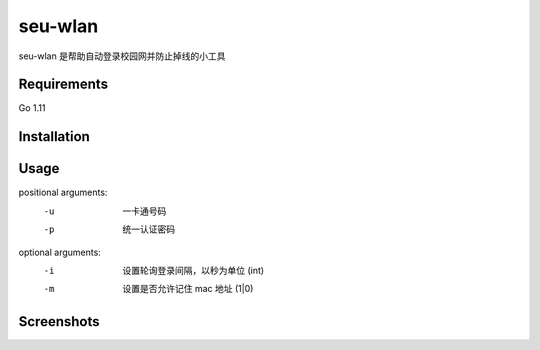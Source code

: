 seu-wlan
=========

seu-wlan 是帮助自动登录校园网并防止掉线的小工具

Requirements
------------
Go 1.11

Installation
------------
.. code:: sh
  $ go get github.com/Higuoxing/seu-wlan

Usage
-----
.. code:: sh
  usage: seu-wlan -u username -p password [-i seconds] [-m 0|1]

positional arguments:
  -u                      一卡通号码
  -p                      统一认证密码

optional arguments:
  -i                      设置轮询登录间隔，以秒为单位 (int)
  -m                      设置是否允许记住 mac 地址 (1|0)

Screenshots
-----------
.. image:: ./.screenshot/seu-wlan-screenshot.jpg

